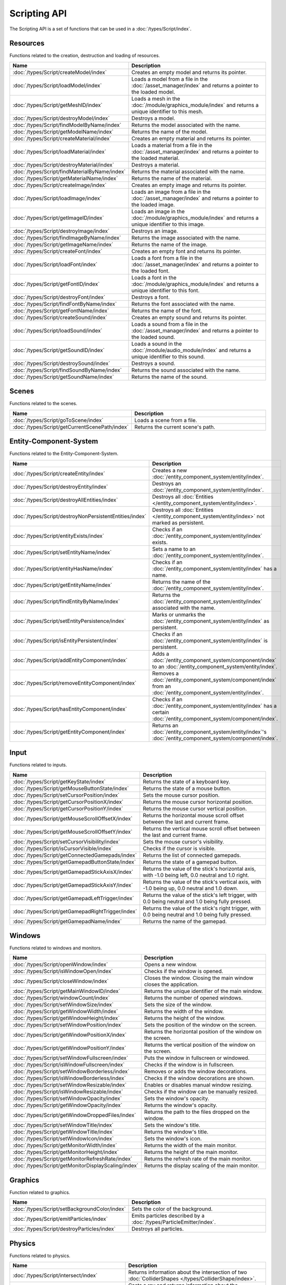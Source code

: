 Scripting API
=============

The Scripting API is a set of functions that can be used in a :doc:`/types/Script/index`.

Resources
---------

Functions related to the creation, destruction and loading of resources.

.. list-table::
	:width: 100%
	:widths: 30 70
	:header-rows: 1
	:class: code-table

	* - Name
	  - Description
	* - :doc:`/types/Script/createModel/index`
	  - Creates an empty model and returns its pointer.
	* - :doc:`/types/Script/loadModel/index`
	  - Loads a model from a file in the :doc:`/asset_manager/index` and returns a pointer to the loaded model.
	* - :doc:`/types/Script/getMeshID/index`
	  - Loads a mesh in the :doc:`/module/graphics_module/index` and returns a unique identifier to this mesh.
	* - :doc:`/types/Script/destroyModel/index`
	  - Destroys a model.
	* - :doc:`/types/Script/findModelByName/index`
	  - Returns the model associated with the name.
	* - :doc:`/types/Script/getModelName/index`
	  - Returns the name of the model.
	* - :doc:`/types/Script/createMaterial/index`
	  - Creates an empty material and returns its pointer.
	* - :doc:`/types/Script/loadMaterial/index`
	  - Loads a material from a file in the :doc:`/asset_manager/index` and returns a pointer to the loaded material.
	* - :doc:`/types/Script/destroyMaterial/index`
	  - Destroys a material.
	* - :doc:`/types/Script/findMaterialByName/index`
	  - Returns the material associated with the name.
	* - :doc:`/types/Script/getMaterialName/index`
	  - Returns the name of the material.
	* - :doc:`/types/Script/createImage/index`
	  - Creates an empty image and returns its pointer.
	* - :doc:`/types/Script/loadImage/index`
	  - Loads an image from a file in the :doc:`/asset_manager/index` and returns a pointer to the loaded image.
	* - :doc:`/types/Script/getImageID/index`
	  - Loads an image in the :doc:`/module/graphics_module/index` and returns a unique identifier to this image.
	* - :doc:`/types/Script/destroyImage/index`
	  - Destroys an image.
	* - :doc:`/types/Script/findImageByName/index`
	  - Returns the image associated with the name.
	* - :doc:`/types/Script/getImageName/index`
	  - Returns the name of the image.
	* - :doc:`/types/Script/createFont/index`
	  - Creates an empty font and returns its pointer.
	* - :doc:`/types/Script/loadFont/index`
	  - Loads a font from a file in the :doc:`/asset_manager/index` and returns a pointer to the loaded font.
	* - :doc:`/types/Script/getFontID/index`
	  - Loads a font in the :doc:`/module/graphics_module/index` and returns a unique identifier to this font.
	* - :doc:`/types/Script/destroyFont/index`
	  - Destroys a font.
	* - :doc:`/types/Script/findFontByName/index`
	  - Returns the font associated with the name.
	* - :doc:`/types/Script/getFontName/index`
	  - Returns the name of the font.
	* - :doc:`/types/Script/createSound/index`
	  - Creates an empty sound and returns its pointer.
	* - :doc:`/types/Script/loadSound/index`
	  - Loads a sound from a file in the :doc:`/asset_manager/index` and returns a pointer to the loaded sound.
	* - :doc:`/types/Script/getSoundID/index`
	  - Loads a sound in the :doc:`/module/audio_module/index` and returns a unique identifier to this sound.
	* - :doc:`/types/Script/destroySound/index`
	  - Destroys a sound.
	* - :doc:`/types/Script/findSoundByName/index`
	  - Returns the sound associated with the name.
	* - :doc:`/types/Script/getSoundName/index`
	  - Returns the name of the sound.

Scenes
------

Functions related to the scenes.

.. list-table::
	:width: 100%
	:widths: 30 70
	:header-rows: 1
	:class: code-table

	* - Name
	  - Description
	* - :doc:`/types/Script/goToScene/index`
	  - Loads a scene from a file.
	* - :doc:`/types/Script/getCurrentScenePath/index`
	  - Returns the current scene's path.

Entity-Component-System
-----------------------

Functions related to the Entity-Component-System.

.. list-table::
	:width: 100%
	:widths: 30 70
	:header-rows: 1
	:class: code-table

	* - Name
	  - Description
	* - :doc:`/types/Script/createEntity/index`
	  - Creates a new :doc:`/entity_component_system/entity/index`.
	* - :doc:`/types/Script/destroyEntity/index`
	  - Destroys an :doc:`/entity_component_system/entity/index`.
	* - :doc:`/types/Script/destroyAllEntities/index`
	  - Destroys all :doc:`Entities </entity_component_system/entity/index>`.
	* - :doc:`/types/Script/destroyNonPersistentEntities/index`
	  - Destroys all :doc:`Entities </entity_component_system/entity/index>` not marked as persistent.
	* - :doc:`/types/Script/entityExists/index`
	  - Checks if an :doc:`/entity_component_system/entity/index` exists.
	* - :doc:`/types/Script/setEntityName/index`
	  - Sets a name to an :doc:`/entity_component_system/entity/index`.
	* - :doc:`/types/Script/entityHasName/index`
	  - Checks if an :doc:`/entity_component_system/entity/index` has a name.
	* - :doc:`/types/Script/getEntityName/index`
	  - Returns the name of the :doc:`/entity_component_system/entity/index`.
	* - :doc:`/types/Script/findEntityByName/index`
	  - Returns the :doc:`/entity_component_system/entity/index` associated with the name.
	* - :doc:`/types/Script/setEntityPersistence/index`
	  - Marks or unmarks the :doc:`/entity_component_system/entity/index` as persistent.
	* - :doc:`/types/Script/isEntityPersistent/index`
	  - Checks if an :doc:`/entity_component_system/entity/index` is persistent.
	* - :doc:`/types/Script/addEntityComponent/index`
	  - Adds a :doc:`/entity_component_system/component/index` to an :doc:`/entity_component_system/entity/index`.
	* - :doc:`/types/Script/removeEntityComponent/index`
	  - Removes a :doc:`/entity_component_system/component/index` from an :doc:`/entity_component_system/entity/index`.
	* - :doc:`/types/Script/hasEntityComponent/index`
	  - Checks if an :doc:`/entity_component_system/entity/index` has a certain :doc:`/entity_component_system/component/index`.
	* - :doc:`/types/Script/getEntityComponent/index`
	  - Returns an :doc:`/entity_component_system/entity/index`'s :doc:`/entity_component_system/component/index`.

Input
-----

Functions related to inputs.

.. list-table::
	:width: 100%
	:widths: 30 70
	:header-rows: 1
	:class: code-table

	* - Name
	  - Description
	* - :doc:`/types/Script/getKeyState/index`
	  - Returns the state of a keyboard key.
	* - :doc:`/types/Script/getMouseButtonState/index`
	  - Returns the state of a mouse button.
	* - :doc:`/types/Script/setCursorPosition/index`
	  - Sets the mouse cursor position.
	* - :doc:`/types/Script/getCursorPositionX/index`
	  - Returns the mouse cursor horizontal position.
	* - :doc:`/types/Script/getCursorPositionY/index`
	  - Returns the mouse cursor vertical position.
	* - :doc:`/types/Script/getMouseScrollOffsetX/index`
	  - Returns the horizontal mouse scroll offset between the last and current frame.
	* - :doc:`/types/Script/getMouseScrollOffsetY/index`
	  - Returns the vertical mouse scroll offset between the last and current frame.
	* - :doc:`/types/Script/setCursorVisibility/index`
	  - Sets the mouse cursor's visibility.
	* - :doc:`/types/Script/isCursorVisible/index`
	  - Checks if the cursor is visible.
	* - :doc:`/types/Script/getConnectedGamepads/index`
	  - Returns the list of connected gamepads.
	* - :doc:`/types/Script/getGamepadButtonState/index`
	  - Returns the state of a gamepad button.
	* - :doc:`/types/Script/getGamepadStickAxisX/index`
	  - Returns the value of the stick's horizontal axis, with -1.0 being left, 0.0 neutral and 1.0 right.
	* - :doc:`/types/Script/getGamepadStickAxisY/index`
	  - Returns the value of the stick's vertical axis, with -1.0 being up, 0.0 neutral and 1.0 down.
	* - :doc:`/types/Script/getGamepadLeftTrigger/index`
	  - Returns the value of the stick's left trigger, with 0.0 being neutral and 1.0 being fully pressed.
	* - :doc:`/types/Script/getGamepadRightTrigger/index`
	  - Returns the value of the stick's right trigger, with 0.0 being neutral and 1.0 being fully pressed.
	* - :doc:`/types/Script/getGamepadName/index`
	  - Returns the name of the gamepad.

Windows
-------

Functions related to windows and monitors.

.. list-table::
	:width: 100%
	:widths: 30 70
	:header-rows: 1
	:class: code-table

	* - Name
	  - Description
	* - :doc:`/types/Script/openWindow/index`
	  - Opens a new window.
	* - :doc:`/types/Script/isWindowOpen/index`
	  - Checks if the window is opened.
	* - :doc:`/types/Script/closeWindow/index`
	  - Closes the window. Closing the main window closes the application.
	* - :doc:`/types/Script/getMainWindowID/index`
	  - Returns the unique identifier of the main window.
	* - :doc:`/types/Script/windowCount/index`
	  - Returns the number of opened windows.
	* - :doc:`/types/Script/setWindowSize/index`
	  - Sets the size of the window.
	* - :doc:`/types/Script/getWindowWidth/index`
	  - Returns the width of the window.
	* - :doc:`/types/Script/getWindowHeight/index`
	  - Returns the height of the window.
	* - :doc:`/types/Script/setWindowPosition/index`
	  - Sets the position of the window on the screen.
	* - :doc:`/types/Script/getWindowPositionX/index`
	  - Returns the horizontal position of the window on the screen.
	* - :doc:`/types/Script/getWindowPositionY/index`
	  - Returns the vertical position of the window on the screen.
	* - :doc:`/types/Script/setWindowFullscreen/index`
	  - Puts the window in fullscreen or windowed.
	* - :doc:`/types/Script/isWindowFullscreen/index`
	  - Checks if the window is in fullscreen.
	* - :doc:`/types/Script/setWindowBorderless/index`
	  - Removes or adds the window decorations.
	* - :doc:`/types/Script/isWindowBorderless/index`
	  - Checks if the window decorations are shown.
	* - :doc:`/types/Script/setWindowResizable/index`
	  - Enables or disables manual window resizing.
	* - :doc:`/types/Script/isWindowResizable/index`
	  - Checks if the window can be manually resized.
	* - :doc:`/types/Script/setWindowOpacity/index`
	  - Sets the window's opacity.
	* - :doc:`/types/Script/getWindowOpacity/index`
	  - Returns the window's opacity.
	* - :doc:`/types/Script/getWindowDroppedFiles/index`
	  - Returns the path to the files dropped on the window.
	* - :doc:`/types/Script/setWindowTitle/index`
	  - Sets the window's title.
	* - :doc:`/types/Script/getWindowTitle/index`
	  - Returns the window's title.
	* - :doc:`/types/Script/setWindowIcon/index`
	  - Sets the window's icon.
	* - :doc:`/types/Script/getMonitorWidth/index`
	  - Returns the width of the main monitor.
	* - :doc:`/types/Script/getMonitorHeight/index`
	  - Returns the height of the main monitor.
	* - :doc:`/types/Script/getMonitorRefreshRate/index`
	  - Returns the refresh rate of the main monitor.
	* - :doc:`/types/Script/getMonitorDisplayScaling/index`
	  - Returns the display scaling of the main monitor.

Graphics
--------

Function related to graphics.

.. list-table::
	:width: 100%
	:widths: 30 70
	:header-rows: 1
	:class: code-table

	* - Name
	  - Description
	* - :doc:`/types/Script/setBackgroundColor/index`
	  - Sets the color of the background.
	* - :doc:`/types/Script/emitParticles/index`
	  - Emits particles described by a :doc:`/types/ParticleEmitter/index`.
	* - :doc:`/types/Script/destroyParticles/index`
	  - Destroys all particles.

Physics
-------

Functions related to physics.

.. list-table::
	:width: 100%
	:widths: 30 70
	:header-rows: 1
	:class: code-table

	* - Name
	  - Description
	* - :doc:`/types/Script/intersect/index`
	  - Returns information about the intersection of two :doc:`ColliderShapes </types/ColliderShape/index>`.
	* - :doc:`/types/Script/raycast/index`
	  - Casts a ray and returns information about the intersection between the ray and the :doc:`/types/ColliderShape/index`.
	* - :doc:`/types/Script/raycastAll/index`
	  - Casts a ray and returns information about the hit :doc:`Entities </entity_component_system/entity/index>`.
	* - :doc:`/types/Script/setConstantForces/index`
	  - Sets the constant forces.
	* - :doc:`/types/Script/getConstantForces/index`
	  - Returns the constant forces.

Audio
-----

Functions related to audio.

.. list-table::
	:width: 100%
	:widths: 30 70
	:header-rows: 1
	:class: code-table

	* - Name
	  - Description
	* - :doc:`/types/Script/playSound/index`
	  - Plays a global sound and returns a unique identifier to this sound source.
	* - :doc:`/types/Script/playSoundAtPosition/index`
	  - Plays a sound at a certain position and returns a unique identifier to this sound source.
	* - :doc:`/types/Script/resumeSoundSource/index`
	  - Resumes a paused sound source.
	* - :doc:`/types/Script/pauseSoundSource/index`
	  - Pauses a playing sound source.
	* - :doc:`/types/Script/stopSoundSource/index`
	  - Stops a playing or paused sound.
	* - :doc:`/types/Script/getSoundSourceState/index`
	  - Returns the state of a sound source.
	* - :doc:`/types/Script/isSoundPlaying/index`
	  - Checks if any sound source of a certain sound is playing.
	* - :doc:`/types/Script/setSoundSourcePosition/index`
	  - Sets the position of a sound source.
	* - :doc:`/types/Script/getSoundSourcePosition/index`
	  - Returns the position of a sound source.
	* - :doc:`/types/Script/setSoundSourceGain/index`
	  - Sets the gain of a sound source.
	* - :doc:`/types/Script/getSoundSourceGain/index`
	  - Returns the gain of a sound source.
	* - :doc:`/types/Script/setSoundSourcePitch/index`
	  - Sets the pitch of a sound source.
	* - :doc:`/types/Script/getSoundSourcePitch/index`
	  - Returns the pitch of a sound source.

Animation
---------

Functions related to :doc:`Animations </types/Animation/index>`.

.. list-table::
	:width: 100%
	:widths: 30 70
	:header-rows: 1
	:class: code-table

	* - Name
	  - Description
	* - :doc:`/types/Script/playAnimation/index`
	  - Plays an :doc:`/types/Animation/index` on an :doc:`/entity_component_system/entity/index`.
	* - :doc:`/types/Script/pauseAnimation/index`
	  - Pauses an :doc:`/types/Animation/index` of an :doc:`/entity_component_system/entity/index`.
	* - :doc:`/types/Script/stopAnimation/index`
	  - Stops an :doc:`/types/Animation/index` of an :doc:`/entity_component_system/entity/index`.
	* - :doc:`/types/Script/isAnimationPlaying/index`
	  - Checks if an :doc:`/entity_component_system/entity/index` is currently playing a certain :doc:`/types/Animation/index`.

User Interface
--------------

Functions related to the User Interface.

.. list-table::
	:width: 100%
	:widths: 30 70
	:header-rows: 1
	:class: code-table

	* - Name
	  - Description
	* - :doc:`/types/Script/drawUIText/index`
	  - Draws text on the User Interface.
	* - :doc:`/types/Script/drawUILine/index`
	  - Draws a line on the User Interface.
	* - :doc:`/types/Script/drawUIRectangle/index`
	  - Draws a rectangle on the User Interface.
	* - :doc:`/types/Script/drawUIImage/index`
	  - Draws an image on the User Interface.

Frame Limiter
-------------

Functions related to maximum number of frames per second.

.. list-table::
	:width: 100%
	:widths: 30 70
	:header-rows: 1
	:class: code-table

	* - Name
	  - Description
	* - :doc:`/types/Script/setMaxFPS/index`
	  - Sets the maximum number of frames per second.
	* - :doc:`/types/Script/getMaxFPS/index`
	  - Returns the maximum number of frames per second.

Job System
----------

Functions related to multithreading.

.. list-table::
	:width: 100%
	:widths: 30 70
	:header-rows: 1
	:class: code-table

	* - Name
	  - Description
	* - :doc:`/types/Script/executeJob/index`
	  - Launches a job to be executed by a worker thread.
	* - :doc:`/types/Script/dispatchJob/index`
	  - Launches a job to be executed by multiple worker threads.
	* - :doc:`/types/Script/waitAllThreads/index`
	  - Waits for all worker threads to finish their jobs.
	* - :doc:`/types/Script/getNumThreads/index`
	  - Returns the number of threads.

Networking
----------

Functions related to networking.

.. list-table::
	:width: 100%
	:widths: 30 70
	:header-rows: 1
	:class: code-table

	* - Name
	  - Description
	* - :doc:`/types/Script/createServerSocket/index`
	  - Creates a :doc:`/types/ServerSocket/index`.
	* - :doc:`/types/Script/createClientSocket/index`
	  - Creates a :doc:`/types/ClientSocket/index`.
	* - :doc:`/types/Script/closeServerSocket/index`
	  - Closes a :doc:`/types/ServerSocket/index`.
	* - :doc:`/types/Script/closeClientSocket/index`
	  - Closes a :doc:`/types/ClientSocket/index`.

Scripting
---------

Functions related to scripting.

.. list-table::
	:width: 100%
	:widths: 30 70
	:header-rows: 1
	:class: code-table

	* - Name
	  - Description
	* - :doc:`/types/Script/createScript/index`
	  - Creates a new :doc:`/types/Script/index` for a :doc:`/types/Scriptable/index` :doc:`/entity_component_system/component/index`.

Profiling
---------

Functions related to profiling.

.. list-table::
	:width: 100%
	:widths: 30 70
	:header-rows: 1
	:class: code-table

	* - Name
	  - Description
	* - :doc:`/types/Script/startProfiling/index`
	  - Starts a profiling session.
	* - :doc:`/types/Script/getProfilingResults/index`
	  - Returns the result of the profiling.
	* - :doc:`/types/Script/endProfiling/index`
	  - Ends a profiling session and returns the result.
	* - :doc:`/types/Script/isProfilerRunning/index`
	  - Checks if the profiler is running.
	* - :doc:`/types/Script/startProfilingBlock/index`
	  - Starts a profiling block.
	* - :doc:`/types/Script/endProfilingBlock/index`
	  - Ends a profiling block.